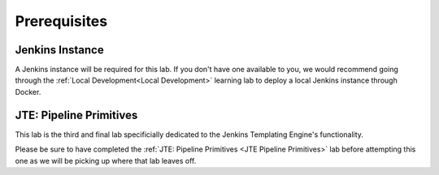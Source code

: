 .. _JTE Advanced Features Prerequisites: 

-------------
Prerequisites
-------------

================
Jenkins Instance
================

A Jenkins instance will be required for this lab.  If you don't have one available to you,
we would recommend going through the :ref:`Local Development<Local Development>` learning lab 
to deploy a local Jenkins instance through Docker. 

========================
JTE: Pipeline Primitives
========================

This lab is the third and final lab specificially dedicated to the Jenkins Templating Engine's 
functionality.

Please be sure to have completed the :ref:`JTE: Pipeline Primitives <JTE Pipeline Primitives>` 
lab before attempting this one as we will be picking up where that lab leaves off. 

